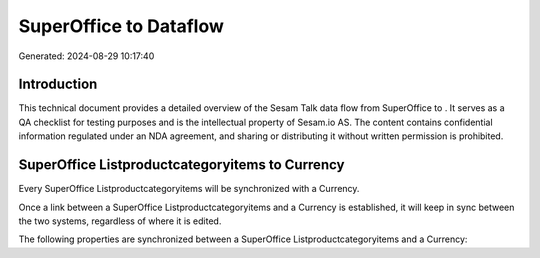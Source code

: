 ========================
SuperOffice to  Dataflow
========================

Generated: 2024-08-29 10:17:40

Introduction
------------

This technical document provides a detailed overview of the Sesam Talk data flow from SuperOffice to . It serves as a QA checklist for testing purposes and is the intellectual property of Sesam.io AS. The content contains confidential information regulated under an NDA agreement, and sharing or distributing it without written permission is prohibited.

SuperOffice Listproductcategoryitems to  Currency
-------------------------------------------------
Every SuperOffice Listproductcategoryitems will be synchronized with a  Currency.

Once a link between a SuperOffice Listproductcategoryitems and a  Currency is established, it will keep in sync between the two systems, regardless of where it is edited.

The following properties are synchronized between a SuperOffice Listproductcategoryitems and a  Currency:

.. list-table::
   :header-rows: 1

   * - SuperOffice Listproductcategoryitems Property
     -  Currency Property
     -  Data Type

